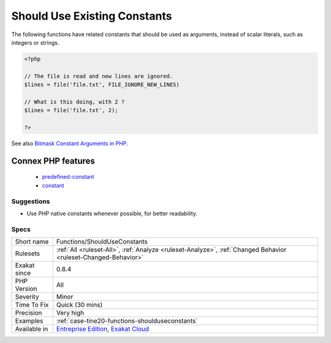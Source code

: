 .. _functions-shoulduseconstants:

.. _should-use-existing-constants:

Should Use Existing Constants
+++++++++++++++++++++++++++++

.. meta::
	:description:
		Should Use Existing Constants: The following functions have related constants that should be used as arguments, instead of scalar literals, such as integers or strings.
	:twitter:card: summary_large_image
	:twitter:site: @exakat
	:twitter:title: Should Use Existing Constants
	:twitter:description: Should Use Existing Constants: The following functions have related constants that should be used as arguments, instead of scalar literals, such as integers or strings
	:twitter:creator: @exakat
	:twitter:image:src: https://www.exakat.io/wp-content/uploads/2020/06/logo-exakat.png
	:og:image: https://www.exakat.io/wp-content/uploads/2020/06/logo-exakat.png
	:og:title: Should Use Existing Constants
	:og:type: article
	:og:description: The following functions have related constants that should be used as arguments, instead of scalar literals, such as integers or strings
	:og:url: https://php-tips.readthedocs.io/en/latest/tips/Functions/ShouldUseConstants.html
	:og:locale: en
The following functions have related constants that should be used as arguments, instead of scalar literals, such as integers or strings.

.. code-block:: php
   
   <?php
   
   // The file is read and new lines are ignored.
   $lines = file('file.txt', FILE_IGNORE_NEW_LINES)
   
   // What is this doing, with 2 ? 
   $lines = file('file.txt', 2);
   
   ?>

See also `Bitmask Constant Arguments in PHP <https://medium.com/@liamhammett/bitmask-constant-arguments-in-php-cf32bf35c73>`_.

Connex PHP features
-------------------

  + `predefined-constant <https://php-dictionary.readthedocs.io/en/latest/dictionary/predefined-constant.ini.html>`_
  + `constant <https://php-dictionary.readthedocs.io/en/latest/dictionary/constant.ini.html>`_


Suggestions
___________

* Use PHP native constants whenever possible, for better readability.




Specs
_____

+--------------+-------------------------------------------------------------------------------------------------------------------------+
| Short name   | Functions/ShouldUseConstants                                                                                            |
+--------------+-------------------------------------------------------------------------------------------------------------------------+
| Rulesets     | :ref:`All <ruleset-All>`, :ref:`Analyze <ruleset-Analyze>`, :ref:`Changed Behavior <ruleset-Changed-Behavior>`          |
+--------------+-------------------------------------------------------------------------------------------------------------------------+
| Exakat since | 0.8.4                                                                                                                   |
+--------------+-------------------------------------------------------------------------------------------------------------------------+
| PHP Version  | All                                                                                                                     |
+--------------+-------------------------------------------------------------------------------------------------------------------------+
| Severity     | Minor                                                                                                                   |
+--------------+-------------------------------------------------------------------------------------------------------------------------+
| Time To Fix  | Quick (30 mins)                                                                                                         |
+--------------+-------------------------------------------------------------------------------------------------------------------------+
| Precision    | Very high                                                                                                               |
+--------------+-------------------------------------------------------------------------------------------------------------------------+
| Examples     | :ref:`case-tine20-functions-shoulduseconstants`                                                                         |
+--------------+-------------------------------------------------------------------------------------------------------------------------+
| Available in | `Entreprise Edition <https://www.exakat.io/entreprise-edition>`_, `Exakat Cloud <https://www.exakat.io/exakat-cloud/>`_ |
+--------------+-------------------------------------------------------------------------------------------------------------------------+


